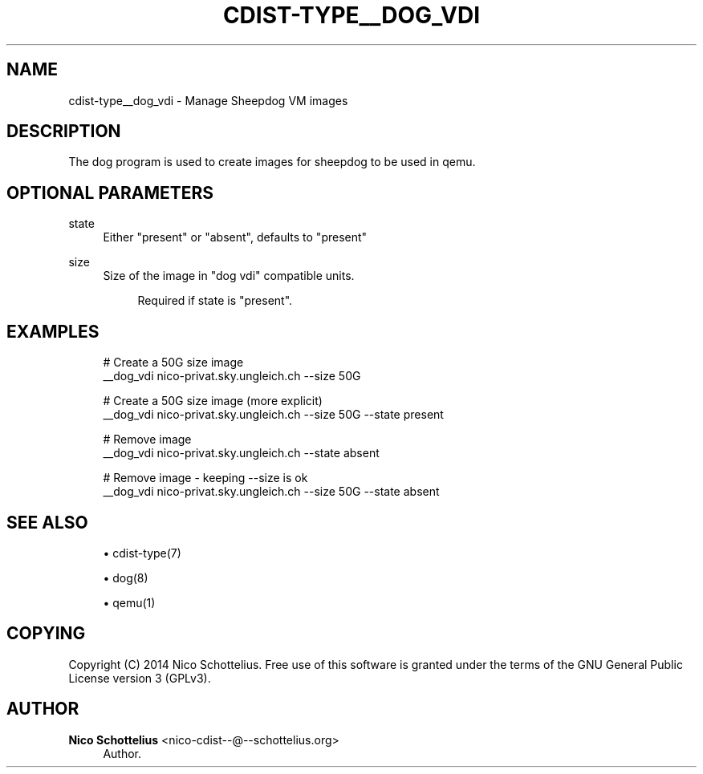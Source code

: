 '\" t
.\"     Title: cdist-type__dog_vdi
.\"    Author: Nico Schottelius <nico-cdist--@--schottelius.org>
.\" Generator: DocBook XSL Stylesheets v1.78.1 <http://docbook.sf.net/>
.\"      Date: 04/12/2014
.\"    Manual: \ \&
.\"    Source: \ \&
.\"  Language: English
.\"
.TH "CDIST\-TYPE__DOG_VDI" "7" "04/12/2014" "\ \&" "\ \&"
.\" -----------------------------------------------------------------
.\" * Define some portability stuff
.\" -----------------------------------------------------------------
.\" ~~~~~~~~~~~~~~~~~~~~~~~~~~~~~~~~~~~~~~~~~~~~~~~~~~~~~~~~~~~~~~~~~
.\" http://bugs.debian.org/507673
.\" http://lists.gnu.org/archive/html/groff/2009-02/msg00013.html
.\" ~~~~~~~~~~~~~~~~~~~~~~~~~~~~~~~~~~~~~~~~~~~~~~~~~~~~~~~~~~~~~~~~~
.ie \n(.g .ds Aq \(aq
.el       .ds Aq '
.\" -----------------------------------------------------------------
.\" * set default formatting
.\" -----------------------------------------------------------------
.\" disable hyphenation
.nh
.\" disable justification (adjust text to left margin only)
.ad l
.\" -----------------------------------------------------------------
.\" * MAIN CONTENT STARTS HERE *
.\" -----------------------------------------------------------------
.SH "NAME"
cdist-type__dog_vdi \- Manage Sheepdog VM images
.SH "DESCRIPTION"
.sp
The dog program is used to create images for sheepdog to be used in qemu\&.
.SH "OPTIONAL PARAMETERS"
.PP
state
.RS 4
Either "present" or "absent", defaults to "present"
.RE
.PP
size
.RS 4
Size of the image in "dog vdi" compatible units\&.
.sp
.if n \{\
.RS 4
.\}
.nf
Required if state is "present"\&.
.fi
.if n \{\
.RE
.\}
.RE
.SH "EXAMPLES"
.sp
.if n \{\
.RS 4
.\}
.nf
# Create a 50G size image
__dog_vdi nico\-privat\&.sky\&.ungleich\&.ch \-\-size 50G

# Create a 50G size image (more explicit)
__dog_vdi nico\-privat\&.sky\&.ungleich\&.ch \-\-size 50G \-\-state present

# Remove image
__dog_vdi nico\-privat\&.sky\&.ungleich\&.ch \-\-state absent

# Remove image \- keeping \-\-size is ok
__dog_vdi nico\-privat\&.sky\&.ungleich\&.ch \-\-size 50G \-\-state absent
.fi
.if n \{\
.RE
.\}
.SH "SEE ALSO"
.sp
.RS 4
.ie n \{\
\h'-04'\(bu\h'+03'\c
.\}
.el \{\
.sp -1
.IP \(bu 2.3
.\}
cdist\-type(7)
.RE
.sp
.RS 4
.ie n \{\
\h'-04'\(bu\h'+03'\c
.\}
.el \{\
.sp -1
.IP \(bu 2.3
.\}
dog(8)
.RE
.sp
.RS 4
.ie n \{\
\h'-04'\(bu\h'+03'\c
.\}
.el \{\
.sp -1
.IP \(bu 2.3
.\}
qemu(1)
.RE
.SH "COPYING"
.sp
Copyright (C) 2014 Nico Schottelius\&. Free use of this software is granted under the terms of the GNU General Public License version 3 (GPLv3)\&.
.SH "AUTHOR"
.PP
\fBNico Schottelius\fR <\&nico\-cdist\-\-@\-\-schottelius\&.org\&>
.RS 4
Author.
.RE
